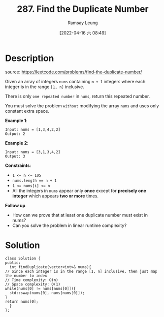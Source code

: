 #+LATEX_CLASS: ramsay-org-article
#+LATEX_CLASS_OPTIONS: [oneside,A4paper,12pt]
#+AUTHOR: Ramsay Leung
#+EMAIL: ramsayleung@gmail.com
#+DATE: 2022-04-16 六 08:49
#+HUGO_BASE_DIR: ~/code/org/leetcode_book
#+HUGO_SECTION: docs/200
#+HUGO_AUTO_SET_LASTMOD: t
#+HUGO_DRAFT: false
#+DATE: [2022-04-16 六 08:49]
#+TITLE: 287. Find the Duplicate Number
#+HUGO_WEIGHT: 287

* Description
  source: https://leetcode.com/problems/find-the-duplicate-number/

  Given an array of integers =nums= containing =n + 1= integers where each integer is in the range =[1, n]= inclusive.

  There is only =one repeated number= in =nums=, return this repeated number.

  You must solve the problem =without= modifying the array =nums= and uses only constant extra space.
 

  *Example 1*:

  #+begin_example
  Input: nums = [1,3,4,2,2]
  Output: 2
  #+end_example

  *Example 2*:

  #+begin_example
  Input: nums = [3,1,3,4,2]
  Output: 3
  #+end_example
 

  *Constraints*:

  - ~1 <= n <= 105~
  - ~nums.length == n + 1~
  - ~1 <= nums[i] <= n~
  - All the integers in ~nums~ appear only *once* except for *precisely one integer* which appears *two or more* times.
 

  *Follow up*:

  - How can we prove that at least one duplicate number must exist in nums?
  - Can you solve the problem in linear runtime complexity?
* Solution
  #+begin_src C++
    class Solution {
    public:
      int findDuplicate(vector<int>& nums){
	// Since each integer is in the range [1, n] inclusive, then just map the number to index
	// Time complexity: O(n)
	// Space complexity: O(1)
	while(nums[0] != nums[nums[0]]){
	  std::swap(nums[0], nums[nums[0]]);
	}
	return nums[0];
      }
    };
  #+end_src

